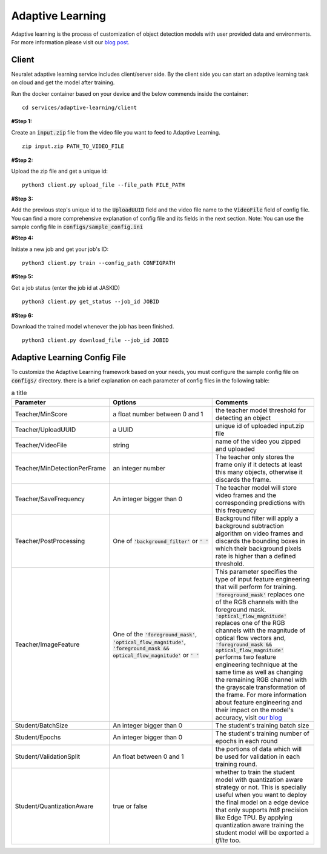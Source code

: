 Adaptive Learning
=================

Adaptive learning is the process of customization of object detection models with user provided data and environments. For more information please visit our `blog post <https://neuralet.com/article/adaptive-learning/>`_.

Client
^^^^^^

Neuralet adaptive learning service includes client/server side. By the client side you can start an adaptive learning task on cloud and get the model after training.

Run the docker container based on your device and the below commends inside the container: ::

    cd services/adaptive-learning/client

**#Step 1:**

Create an :code:`input.zip` file from the video file you want to feed to Adaptive Learning. ::

    zip input.zip PATH_TO_VIDEO_FILE

**#Step 2:**

Upload the zip file and get a unique id: ::

    python3 client.py upload_file --file_path FILE_PATH

**#Step 3:**

Add the previous step's unique id to the :code:`UploadUUID` field and the video file name to the :code:`VideoFile` field of config file. You can find a more comprehensive explanation of config file and its fields in the next section. Note: You can use the sample config file in :code:`configs/sample_config.ini`

**#Step 4:**

Initiate a new job and get your job's ID: ::

    python3 client.py train --config_path CONFIGPATH

**#Step 5:**

Get a job status (enter the job id at JASKID) ::

    python3 client.py get_status --job_id JOBID

**#Step 6:**

Download the trained model whenever the job has been finished. ::

    python3 client.py download_file --job_id JOBID

Adaptive Learning Config File
^^^^^^^^^^^^^^^^^^^^^^^^^^^^^

To customize the Adaptive Learning framework based on your needs, you must configure the sample config file on :code:`configs/` directory. there is a brief explanation on each parameter of config files in the following table:

.. csv-table:: a title
    :header: "Parameter", "Options", "Comments"
    :widths: 10, 20, 20

    "Teacher/MinScore", "a float number between 0 and 1", "the teacher model threshold for detecting an object"
    "Teacher/UploadUUID", "a UUID", "unique id of uploaded input.zip file"
    "Teacher/VideoFile", "string", "name of the video you zipped and uploaded"
    "Teacher/MinDetectionPerFrame", "an integer number", "The teacher only stores the frame only if it detects at least this many objects, otherwise it discards the frame."
    "Teacher/SaveFrequency", "An integer bigger than 0", "The teacher model will store video frames and the corresponding predictions with this frequency"
    "Teacher/PostProcessing", "One of :code:`'background_filter'` or :code:`' '` ", "Background filter will apply a background subtraction algorithm on video frames and discards the bounding boxes in which their background pixels rate is higher than a defined threshold."
    "Teacher/ImageFeature", "One of the :code:`'foreground_mask'`, :code:`'optical_flow_magnitude'`, :code:`'foreground_mask && optical_flow_magnitude'` or :code:`' '`", "This parameter specifies the type of input feature engineering that will perform for training. :code:`'foreground_mask'` replaces one of the RGB channels with the foreground mask. :code:`'optical_flow_magnitude'` replaces one of the RGB channels with the magnitude of optical flow vectors and, :code:`'foreground_mask && optical_flow_magnitude'` performs two feature engineering technique at the same time as well as changing the remaining RGB channel with the grayscale transformation of the frame. For more information about feature engineering and their impact on the model's accuracy, visit `our blog <https://neuralet.com/article/adaptive-learning/>`_ "
    "Student/BatchSize", "An integer bigger than 0", "The student's training batch size"
    "Student/Epochs", "An integer bigger than 0",  "The student's training number of epochs in each round"
    "Student/ValidationSplit",  "An float between 0 and 1", "the portions of data which will be used for validation in each training round."
    "Student/QuantizationAware", "true or false", "whether to train the student model with quantization aware strategy or not. This is specially useful when you want to deploy the final model on a edge device that only supports `Int8` precision like Edge TPU. By applying quantization aware training the student model will be exported a `tflite` too."

